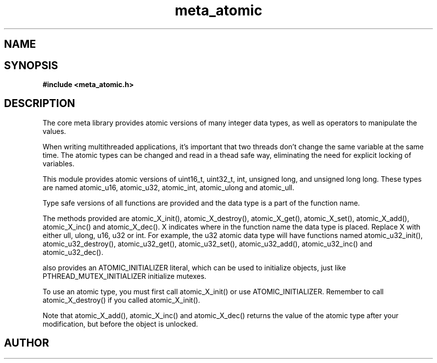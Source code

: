 .TH meta_atomic 3 2016-01-30 "" "The Meta C Library"
.SH NAME
.Nm meta_atomic
.Nd Atomic types and operators
.SH SYNOPSIS
.B #include <meta_atomic.h>
.Fo "void atomic_X_init"
.Fa "atomic_X *p"
.Fc
.Fo "void atomic_X_destroy"
.Fa "atomic_X *p"
.Fc
.Fo "X atomic_X_get"
.Fa "atomic_X *p"
.Fc
.Fo "void atomic_X_set"
.Fa "atomic_X *p"
.Fa "X value"
.Fc
.Fo "X atomic_X_add"
.Fa "atomic_X *p"
.Fa "X value"
.Fc
.Fo "void atomic_X_inc"
.Fa "atomic_X *p"
.Fc
.Fo "void atomic_X_dec"
.Fa "atomic_X *p"
.Fc
.SH DESCRIPTION
The core meta library provides atomic versions of many integer data types,
as well as operators to manipulate the values.
.PP
When writing multithreaded applications, it's important that two threads
don't change the same variable at the same time. The atomic types
can be changed and read in a thead safe way, eliminating the need for
explicit locking of variables.
.PP
This module provides atomic versions of uint16_t, uint32_t, int, unsigned long,
and unsigned long long.  These types are named atomic_u16, atomic_u32, 
atomic_int, atomic_ulong and atomic_ull.
.PP
Type safe versions of all functions are provided and the data type is
a part of the function name. 
.PP
The methods provided are atomic_X_init(), atomic_X_destroy(), atomic_X_get(),
atomic_X_set(), atomic_X_add(), atomic_X_inc() and atomic_X_dec(). X indicates
where in the function name the data type is placed. Replace X with either
ull, ulong, u16, u32 or int. For example, the u32 atomic data type will have
functions named atomic_u32_init(), atomic_u32_destroy(), atomic_u32_get(),
atomic_u32_set(), atomic_u32_add(), atomic_u32_inc() and atomic_u32_dec().
.PP
.Nm 
also provides an ATOMIC_INITIALIZER literal, which can be used to initialize
objects, just like PTHREAD_MUTEX_INITIALIZER initialize mutexes.
.PP
To use an atomic type, you must first call atomic_X_init() or 
use ATOMIC_INITIALIZER. Remember to call atomic_X_destroy() if you called 
atomic_X_init().
.PP
Note that atomic_X_add(), atomic_X_inc() and atomic_X_dec() returns
the value of the atomic type after your modification, but before the object
is unlocked. 
.SH AUTHOR
.An B. Augestad, bjorn.augestad@gmail.com
